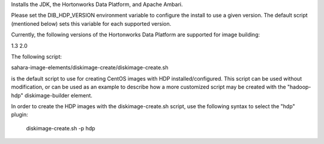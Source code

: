 Installs the JDK, the Hortonworks Data Platform, and Apache Ambari.

Please set the DIB_HDP_VERSION environment variable to configure the install to use a given version.  The default script (mentioned below) sets this variable for each supported version.

Currently, the following versions of the Hortonworks Data Platform are supported for image building:

1.3
2.0

The following script:

sahara-image-elements/diskimage-create/diskimage-create.sh

is the default script to use for creating CentOS images with HDP installed/configured.  This script can be used without modification, or can be used as an example to describe how a more customized script may be created with the "hadoop-hdp" diskimage-builder element.

In order to create the HDP images with the diskimage-create.sh script, use the following syntax to select the "hdp" plugin:

    diskimage-create.sh -p hdp
